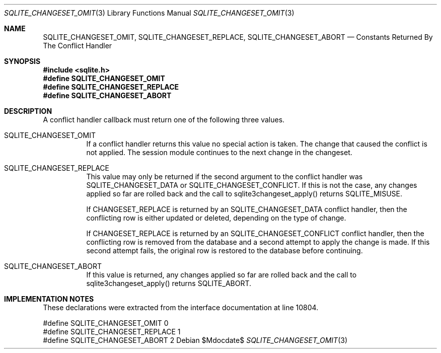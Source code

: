 .Dd $Mdocdate$
.Dt SQLITE_CHANGESET_OMIT 3
.Os
.Sh NAME
.Nm SQLITE_CHANGESET_OMIT ,
.Nm SQLITE_CHANGESET_REPLACE ,
.Nm SQLITE_CHANGESET_ABORT
.Nd Constants Returned By The Conflict Handler
.Sh SYNOPSIS
.In sqlite.h
.Fd #define SQLITE_CHANGESET_OMIT
.Fd #define SQLITE_CHANGESET_REPLACE
.Fd #define SQLITE_CHANGESET_ABORT
.Sh DESCRIPTION
A conflict handler callback must return one of the following three
values.
.Bl -tag -width Ds
.It SQLITE_CHANGESET_OMIT
If a conflict handler returns this value no special action is taken.
The change that caused the conflict is not applied.
The session module continues to the next change in the changeset.
.It SQLITE_CHANGESET_REPLACE
This value may only be returned if the second argument to the conflict
handler was SQLITE_CHANGESET_DATA or SQLITE_CHANGESET_CONFLICT.
If this is not the case, any changes applied so far are rolled back
and the call to sqlite3changeset_apply() returns SQLITE_MISUSE.
.Pp
If CHANGESET_REPLACE is returned by an SQLITE_CHANGESET_DATA conflict
handler, then the conflicting row is either updated or deleted, depending
on the type of change.
.Pp
If CHANGESET_REPLACE is returned by an SQLITE_CHANGESET_CONFLICT conflict
handler, then the conflicting row is removed from the database and
a second attempt to apply the change is made.
If this second attempt fails, the original row is restored to the database
before continuing.
.It SQLITE_CHANGESET_ABORT
If this value is returned, any changes applied so far are rolled back
and the call to sqlite3changeset_apply() returns SQLITE_ABORT.
.El
.Pp
.Sh IMPLEMENTATION NOTES
These declarations were extracted from the
interface documentation at line 10804.
.Bd -literal
#define SQLITE_CHANGESET_OMIT       0
#define SQLITE_CHANGESET_REPLACE    1
#define SQLITE_CHANGESET_ABORT      2
.Ed
